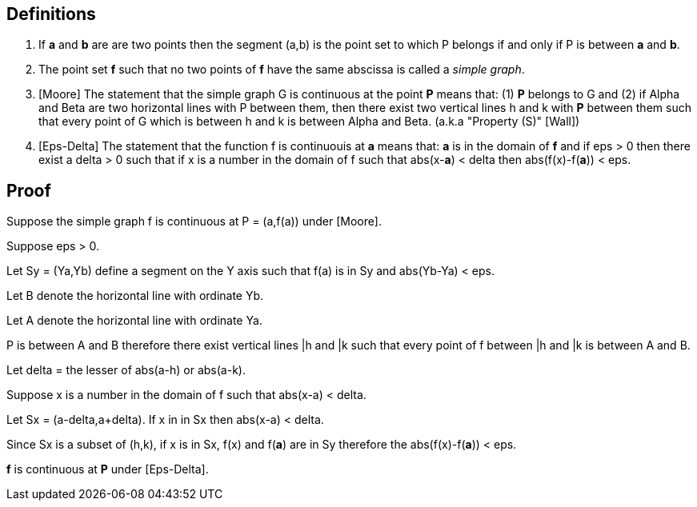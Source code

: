 

== Definitions

. If *a* and *b* are are two points then the segment (a,b) is the point set to which P belongs if and only if P is between *a* and *b*.

. The point set *f* such that no two points of *f* have the same abscissa is called a __simple graph__.

. [Moore] The statement that the simple graph G is continuous at the 
point *P* means that: (1) *P* belongs to G and (2) if Alpha and Beta are 
two horizontal lines with P between them, then there exist two vertical
lines h and k with *P* between them such that every point of G which 
is between h and k is between Alpha and Beta. (a.k.a "Property (S)" [Wall])

. [Eps-Delta] The statement that the function f is continuouis at *a* means
that: *a* is in the domain of *f* and if eps > 0 then there exist a delta > 0 
such that if x is a number in the domain of f such that abs(x-*a*) < delta 
then abs(f(x)-f(*a*)) < eps.

== Proof

Suppose the simple graph f is continuous at P = (a,f(a)) under [Moore].

Suppose eps > 0.

Let Sy = (Ya,Yb) define a segment on the Y axis such that f(a) is in 
Sy and abs(Yb-Ya) < eps.

Let B denote the horizontal line with ordinate Yb.

Let A denote the horizontal line with ordinate Ya.

P is between A and B therefore there exist vertical lines |h and |k such 
that every point of f between |h and |k is between A and B.

Let delta = the lesser of abs(a-h) or abs(a-k).

Suppose x is a number in the domain of f such that abs(x-a) < delta.

Let Sx = (a-delta,a+delta).  If x in in Sx then abs(x-a) < delta.

Since Sx is a subset of (h,k), if x is in Sx, f(x) and f(**a**) are in Sy
therefore the abs(f(x)-f(*a*)) < eps.

*f* is continuous at *P* under [Eps-Delta].

